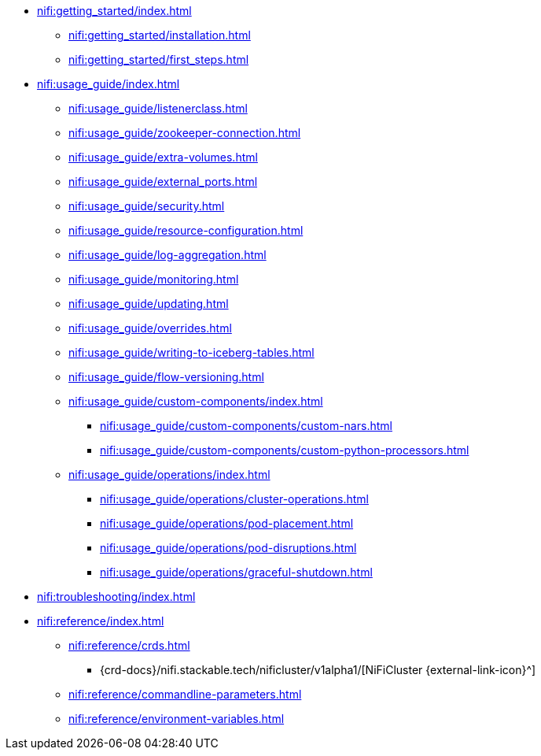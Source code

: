 * xref:nifi:getting_started/index.adoc[]
** xref:nifi:getting_started/installation.adoc[]
** xref:nifi:getting_started/first_steps.adoc[]
* xref:nifi:usage_guide/index.adoc[]
** xref:nifi:usage_guide/listenerclass.adoc[]
** xref:nifi:usage_guide/zookeeper-connection.adoc[]
** xref:nifi:usage_guide/extra-volumes.adoc[]
** xref:nifi:usage_guide/external_ports.adoc[]
** xref:nifi:usage_guide/security.adoc[]
** xref:nifi:usage_guide/resource-configuration.adoc[]
** xref:nifi:usage_guide/log-aggregation.adoc[]
** xref:nifi:usage_guide/monitoring.adoc[]
** xref:nifi:usage_guide/updating.adoc[]
** xref:nifi:usage_guide/overrides.adoc[]
** xref:nifi:usage_guide/writing-to-iceberg-tables.adoc[]
** xref:nifi:usage_guide/flow-versioning.adoc[]
** xref:nifi:usage_guide/custom-components/index.adoc[]
*** xref:nifi:usage_guide/custom-components/custom-nars.adoc[]
*** xref:nifi:usage_guide/custom-components/custom-python-processors.adoc[]
** xref:nifi:usage_guide/operations/index.adoc[]
*** xref:nifi:usage_guide/operations/cluster-operations.adoc[]
*** xref:nifi:usage_guide/operations/pod-placement.adoc[]
*** xref:nifi:usage_guide/operations/pod-disruptions.adoc[]
*** xref:nifi:usage_guide/operations/graceful-shutdown.adoc[]
* xref:nifi:troubleshooting/index.adoc[]
* xref:nifi:reference/index.adoc[]
** xref:nifi:reference/crds.adoc[]
*** {crd-docs}/nifi.stackable.tech/nificluster/v1alpha1/[NiFiCluster {external-link-icon}^]
** xref:nifi:reference/commandline-parameters.adoc[]
** xref:nifi:reference/environment-variables.adoc[]
